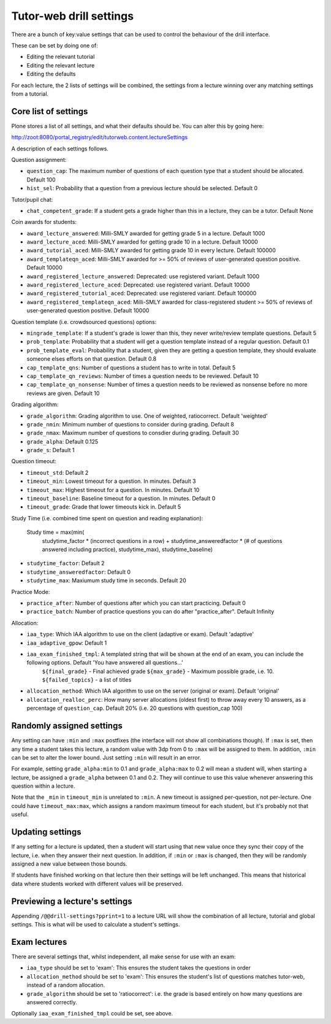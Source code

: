 Tutor-web drill settings
^^^^^^^^^^^^^^^^^^^^^^^^

There are a bunch of key:value settings that can be used to control the
behaviour of the drill interface.

These can be set by doing one of:

* Editing the relevant tutorial
* Editing the relevant lecture
* Editing the defaults

For each lecture, the 2 lists of settings will be combined, the settings from a
lecture winning over any matching settings from a tutorial.

Core list of settings
=====================

Plone stores a list of all settings, and what their defaults should be. You can alter this by going here:

http://zoot:8080/portal_registry/edit/tutorweb.content.lectureSettings

A description of each settings follows.

Question assignment:

* ``question_cap``: The maximum number of questions of each question type that a student should be allocated. Default 100
* ``hist_sel``: Probability that a question from a previous lecture should be selected. Default 0

Tutor/pupil chat:

* ``chat_competent_grade``: If a student gets a grade higher than this in a lecture, they can be a tutor. Default None

Coin awards for students:

* ``award_lecture_answered``: Milli-SMLY awarded for getting grade 5 in a lecture. Default 1000
* ``award_lecture_aced``: Milli-SMLY awarded for getting grade 10 in a lecture. Default 10000
* ``award_tutorial_aced``: Milli-SMLY awarded for getting grade 10 in every lecture. Default 100000
* ``award_templateqn_aced``: Milli-SMLY awarded for >= 50% of reviews of user-generated question positive. Default 10000
* ``award_registered_lecture_answered``: Deprecated: use registered variant. Default 1000
* ``award_registered_lecture_aced``: Deprecated: use registered variant. Default 10000
* ``award_registered_tutorial_aced``: Deprecated: use registered variant. Default 100000
* ``award_registered_templateqn_aced``: Milli-SMLY awarded for class-registered student >= 50% of reviews of user-generated question positive. Default 10000

Question template (i.e. crowdsourced questions) options:

* ``mingrade_template``: If a student's grade is lower than this, they never write/review template questions. Default 5
* ``prob_template``: Probability that a student will get a question template instead of a regular question. Default 0.1
* ``prob_template_eval``: Probability that a student, given they are getting a question template, they should evaluate someone elses efforts on that question. Default 0.8
* ``cap_template_qns``: Number of questions a student has to write in total. Default 5
* ``cap_template_qn_reviews``: Number of times a question needs to be reviewed. Default 10
* ``cap_template_qn_nonsense``: Number of times a question needs to be reviewed as nonsense before no more reviews are given. Default 10

Grading algorithm:

* ``grade_algorithm``: Grading algorithm to use. One of weighted, ratiocorrect. Default 'weighted'
* ``grade_nmin``: Minimum number of questions to consider during grading. Default 8
* ``grade_nmax``: Maximum number of questions to consdier during grading. Default 30
* ``grade_alpha``: Default 0.125
* ``grade_s``: Default 1

Question timeout:

* ``timeout_std``: Default 2
* ``timeout_min``: Lowest timeout for a question. In minutes. Default 3
* ``timeout_max``: Highest timeout for a question. In minutes. Default 10
* ``timeout_baseline``: Baseline timeout for a question. In minutes. Default 0
* ``timeout_grade``: Grade that lower timeouts kick in. Default 5

Study Time (i.e. combined time spent on question and reading explanation):

  Study time = max(min(
      studytime_factor * (incorrect questions in a row) +
      studytime_answeredfactor * (# of questions answered including practice),
      studytime_max), studytime_baseline)

* ``studytime_factor``: Default 2
* ``studytime_answeredfactor``: Default 0
* ``studytime_max``: Maxiumum study time in seconds. Default 20

Practice Mode:

* ``practice_after``: Number of questions after which you can start practicing. Default 0
* ``practice_batch``: Number of practice questions you can do after "practice_after". Default Infinity

Allocation:

* ``iaa_type``: Which IAA algorithm to use on the client (adaptive or exam). Default 'adaptive'
* ``iaa_adaptive_gpow``: Default 1
* ``iaa_exam_finished_tmpl``: A templated string that will be shown at the end of an exam, you can include the following options. Default 'You have answered all questions...'
    ``${final_grade}`` - Final achieved grade
    ``${max_grade}`` - Maximum possible grade, i.e. 10.
    ``${failed_topics}`` - a list of titles
* ``allocation_method``: Which IAA algorithm to use on the server (original or exam). Default 'original'
* ``allocation_realloc_perc``: How many server allocations (oldest first) to throw away every 10 answers, as a percentage of ``question_cap``. Default 20% (i.e. 20 questions with question_cap 100)

Randomly assigned settings
==========================

Any setting can have ``:min`` and ``:max`` postfixes (the interface will not show
all combinations though). If ``:max`` is set, then any time a student takes this
lecture, a random value with 3dp from 0 to ``:max`` will be assigned to them. In
addition, ``:min`` can be set to alter the lower bound. Just setting ``:min`` will
result in an error.

For example, setting ``grade_alpha:min`` to 0.1 and ``grade_alpha:max`` to 0.2
will mean a student will, when starting a lecture, be assigned a
``grade_alpha`` between 0.1 and 0.2. They will continue to use this value
whenever answering this question within a lecture.

Note that the ``_min`` in ``timeout_min`` is unrelated to ``:min``. A new timeout is
assigned per-question, not per-lecture. One could have ``timeout_max:max``, which
assigns a random maximum timeout for each student, but it's probably not that
useful.

Updating settings
=================

If any setting for a lecture is updated, then a student will start using that
new value once they sync their copy of the lecture, i.e. when they answer their
next question. In addition, if ``:min`` or ``:max`` is changed, then they will
be randomly assigned a new value between those bounds.

If students have finished working on that lecture then their settings will be
left unchanged. This means that historical data where students worked with
different values will be preserved.

Previewing a lecture's settings
===============================

Appending ``/@@drill-settings?pprint=1`` to a lecture URL will show the combination of
all lecture, tutorial and global settings. This is what will be used to
calculate a student's settings.

Exam lectures
=============

There are several settings that, whilst independent, all make sense for use with an exam:

* ``iaa_type`` should be set to 'exam': This ensures the student takes the questions in order
* ``allocation_method`` should be set to 'exam': This ensures the student's list of questions matches tutor-web, instead of a random allocation.
* ``grade_algorithm`` should be set to 'ratiocorrect': i.e. the grade is based entirely on how many questions are answered correctly.

Optionally ``iaa_exam_finished_tmpl`` could be set, see above.
